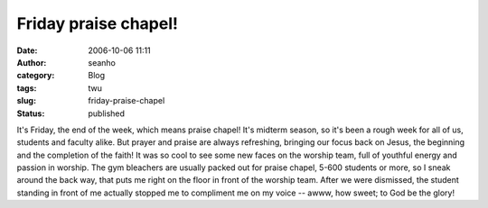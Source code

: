 Friday praise chapel!
#####################
:date: 2006-10-06 11:11
:author: seanho
:category: Blog
:tags: twu
:slug: friday-praise-chapel
:status: published

It's Friday, the end of the week, which means praise chapel! It's
midterm season, so it's been a rough week for all of us, students and
faculty alike. But prayer and praise are always refreshing, bringing our
focus back on Jesus, the beginning and the completion of the faith! It
was so cool to see some new faces on the worship team, full of youthful
energy and passion in worship. The gym bleachers are usually packed out
for praise chapel, 5-600 students or more, so I sneak around the back
way, that puts me right on the floor in front of the worship team. After
we were dismissed, the student standing in front of me actually stopped
me to compliment me on my voice -- awww, how sweet; to God be the glory!
